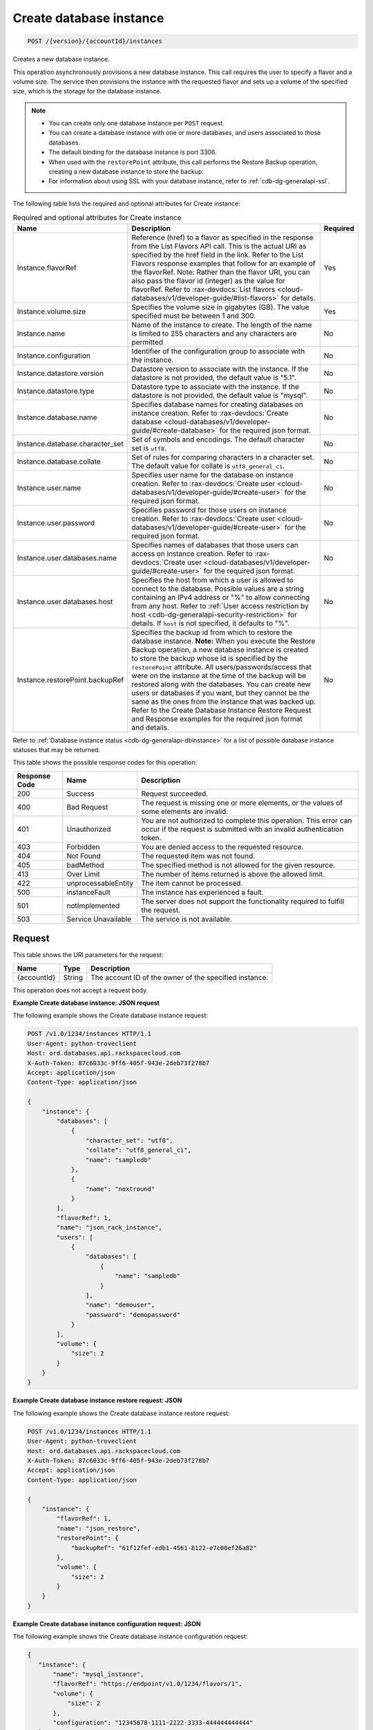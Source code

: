 
.. _post-create-database-instance-version-accountid-instances:

Create database instance
^^^^^^^^^^^^^^^^^^^^^^^^^^^^^^^^^^^^^^^^^^^^^^^^^^^^^^^^^^^^^^^^^^^^^^^^^^^^^^^^

.. code::

    POST /{version}/{accountId}/instances

Creates a new database instance.

This operation asynchronously provisions a new database instance. This call requires the user to specify a flavor and a volume size. The service then provisions the instance with the requested flavor and sets up a volume of the specified size, which is the storage for the database instance.

.. note::
   
   
   *  You can create only one database instance per ``POST`` request.
   *  You can create a database instance with one or more databases, and users associated to those databases.
   *  The default binding for the database instance is port 3306.
   *  When used with the ``restorePoint`` attribute, this call performs the Restore Backup operation, creating a new database instance to store the backup.
   *  For information about using SSL with your database instance, refer to :ref:`cdb-dg-generalapi-ssl`.
   
   
   

The following table lists the required and optional attributes for Create instance:

.. table:: Required and optional attributes for Create instance

    +----------------------------------+----------------------------------------------------------------------------------------------------------------+---------+
    |Name                              |Description                                                                                                     |Required |
    +==================================+================================================================================================================+=========+
    |Instance.flavorRef                |Reference (href) to a flavor as specified in the response from the List Flavors API call. This is the actual    |Yes      |
    |                                  |URI as specified by the href field in the link. Refer to the List Flavors response examples that follow for an  |         |
    |                                  |example of the flavorRef. Note: Rather than the flavor URI, you can also pass the flavor id (integer) as        |         |
    |                                  |the value for flavorRef. Refer to :rax-devdocs:`List flavors <cloud-databases/v1/developer-guide/#list-flavors>`|         |
    |                                  |for details.                                                                                                    |         |
    +----------------------------------+----------------------------------------------------------------------------------------------------------------+---------+
    |Instance.volume.size              |Specifies the volume size in gigabytes (GB). The value specified must be between 1 and 300.                     |Yes      |
    +----------------------------------+----------------------------------------------------------------------------------------------------------------+---------+
    |Instance.name                     |Name of the instance to create. The length of the name is limited to 255 characters and any characters are      |No       |
    |                                  |permitted                                                                                                       |         |
    +----------------------------------+----------------------------------------------------------------------------------------------------------------+---------+
    |Instance.configuration            |Identifier of the configuration group to associate with the instance.                                           |No       |
    +----------------------------------+----------------------------------------------------------------------------------------------------------------+---------+
    |Instance.datastore.version        |Datastore version to associate with the instance. If the datastore is not provided, the                         |No       |
    |                                  |default value is "5.1".                                                                                         |         |
    +----------------------------------+----------------------------------------------------------------------------------------------------------------+---------+
    |Instance.datastore.type           |Datastore type to associate with the instance. If the datastore is not provided, the default value is "mysql".  |No       |
    +--------------+-------------------+----------------------------------------------------------------------------------------------------------------+---------+
    |Instance.database.name            |Specifies database names for creating databases on instance creation. Refer to :rax-devdocs:`Create database    |No       |
    |                                  |<cloud-databases/v1/developer-guide/#create-database>`                                                          |         |
    |                                  |for the required json format.                                                                                   |         |
    +----------------------------------+----------------------------------------------------------------------------------------------------------------+---------+
    |Instance.database.character_set   |Set of symbols and encodings. The default character set is ``utf8``.                                            |No       |
    +----------------------------------+----------------------------------------------------------------------------------------------------------------+---------+
    |Instance.database.collate         |Set of rules for comparing characters in a character set. The default value for collate is                      |No       |
    |                                  |``utf8_general_ci``.                                                                                            |         |
    +----------------------------------+----------------------------------------------------------------------------------------------------------------+---------+
    |Instance.user.name                |Specifies user name for the database on instance creation. Refer to :rax-devdocs:`Create user                   |No       |
    |                                  |<cloud-databases/v1/developer-guide/#create-user>`                                                              |         |
    |                                  |for the required json format.                                                                                   |         |
    +----------------------------------+----------------------------------------------------------------------------------------------------------------+---------+
    |Instance.user.password            |Specifies password for those users on instance creation. Refer to :rax-devdocs:`Create user                     |No       |
    |                                  |<cloud-databases/v1/developer-guide/#create-user>`                                                              |         |
    |                                  |for the required json format.                                                                                   |         |
    +----------------------------------+----------------------------------------------------------------------------------------------------------------+---------+
    |Instance.user.databases.name      |Specifies names of databases that those users can access on instance creation. Refer to                         |No       |
    |                                  |:rax-devdocs:`Create user <cloud-databases/v1/developer-guide/#create-user>`                                    |         |
    |                                  |for the required json format.                                                                                   |         |
    +----------------------------------+----------------------------------------------------------------------------------------------------------------+---------+
    |Instance.user.databases.host      |Specifies the host from which a user is allowed to connect to the database. Possible values are a string        |No       |
    |                                  |containing an IPv4 address or "%" to allow connecting from any host. Refer to :ref:`User access restriction by  |         |
    |                                  |host <cdb-dg-generalapi-security-restriction>` for details.                                                     |         |
    |                                  |If ``host`` is not specified, it defaults to "%".                                                               |         |
    +----------------------------------+----------------------------------------------------------------------------------------------------------------+---------+
    |Instance.restorePoint.backupRef   |Specifies the backup id from which to restore the database instance. **Note:** When you execute the Restore     |No       |
    |                                  |Backup operation, a new database instance is created to store the backup whose id is specified by the           |         |
    |                                  |``restorePoint`` attribute. All users/passwords/access that were on the instance at the time of the backup      |         |
    |                                  |will be restored along with the databases. You can create new users or databases if you want, but they cannot   |         |
    |                                  |be the same as the ones from the instance that was backed up. Refer to the Create Database Instance Restore     |         |
    |                                  |Request and Response examples for the required json format and details.                                         |         |
    +----------------------------------+----------------------------------------------------------------------------------------------------------------+---------+

Refer to :ref:`Database instance status <cdb-dg-generalapi-dbinstance>` for a list of possible database instance statuses that may be returned.



This table shows the possible response codes for this operation:


+--------------------------+-------------------------+-------------------------+
|Response Code             |Name                     |Description              |
+==========================+=========================+=========================+
|200                       |Success                  |Request succeeded.       |
+--------------------------+-------------------------+-------------------------+
|400                       |Bad Request              |The request is missing   |
|                          |                         |one or more elements, or |
|                          |                         |the values of some       |
|                          |                         |elements are invalid.    |
+--------------------------+-------------------------+-------------------------+
|401                       |Unauthorized             |You are not authorized   |
|                          |                         |to complete this         |
|                          |                         |operation. This error    |
|                          |                         |can occur if the request |
|                          |                         |is submitted with an     |
|                          |                         |invalid authentication   |
|                          |                         |token.                   |
+--------------------------+-------------------------+-------------------------+
|403                       |Forbidden                |You are denied access to |
|                          |                         |the requested resource.  |
+--------------------------+-------------------------+-------------------------+
|404                       |Not Found                |The requested item was   |
|                          |                         |not found.               |
+--------------------------+-------------------------+-------------------------+
|405                       |badMethod                |The specified method is  |
|                          |                         |not allowed for the      |
|                          |                         |given resource.          |
+--------------------------+-------------------------+-------------------------+
|413                       |Over Limit               |The number of items      |
|                          |                         |returned is above the    |
|                          |                         |allowed limit.           |
+--------------------------+-------------------------+-------------------------+
|422                       |unprocessableEntity      |The item cannot be       |
|                          |                         |processed.               |
+--------------------------+-------------------------+-------------------------+
|500                       |instanceFault            |The instance has         |
|                          |                         |experienced a fault.     |
+--------------------------+-------------------------+-------------------------+
|501                       |notImplemented           |The server does not      |
|                          |                         |support the              |
|                          |                         |functionality required   |
|                          |                         |to fulfill the request.  |
+--------------------------+-------------------------+-------------------------+
|503                       |Service Unavailable      |The service is not       |
|                          |                         |available.               |
+--------------------------+-------------------------+-------------------------+


Request
""""""""""""""""




This table shows the URI parameters for the request:

+--------------------------+-------------------------+-------------------------+
|Name                      |Type                     |Description              |
+==========================+=========================+=========================+
|{accountId}               |String                   |The account ID of the    |
|                          |                         |owner of the specified   |
|                          |                         |instance.                |
+--------------------------+-------------------------+-------------------------+





This operation does not accept a request body.




**Example Create database instance: JSON request**


The following example shows the Create database instance request:

.. code::

   POST /v1.0/1234/instances HTTP/1.1
   User-Agent: python-troveclient
   Host: ord.databases.api.rackspacecloud.com
   X-Auth-Token: 87c6033c-9ff6-405f-943e-2deb73f278b7
   Accept: application/json
   Content-Type: application/json
   
   {
       "instance": {
           "databases": [
               {
                   "character_set": "utf8", 
                   "collate": "utf8_general_ci", 
                   "name": "sampledb"
               }, 
               {
                   "name": "nextround"
               }
           ], 
           "flavorRef": 1, 
           "name": "json_rack_instance", 
           "users": [
               {
                   "databases": [
                       {
                           "name": "sampledb"
                       }
                   ], 
                   "name": "demouser", 
                   "password": "demopassword"
               }
           ], 
           "volume": {
               "size": 2
           }
       }
   }
   





**Example Create database instance restore request: JSON**


The following example shows the Create database instance restore request:

.. code::

   POST /v1.0/1234/instances HTTP/1.1
   User-Agent: python-troveclient
   Host: ord.databases.api.rackspacecloud.com
   X-Auth-Token: 87c6033c-9ff6-405f-943e-2deb73f278b7
   Accept: application/json
   Content-Type: application/json
   
   {
       "instance": {
           "flavorRef": 1, 
           "name": "json_restore", 
           "restorePoint": {
               "backupRef": "61f12fef-edb1-4561-8122-e7c00ef26a82"
           }, 
           "volume": {
               "size": 2
           }
       }
   }
   





**Example Create database instance configuration request: JSON**


The following example shows the Create database instance configuration request:

.. code::

   {
      "instance": {
          "name": "mysql_instance", 
          "flavorRef": "https://endpoint/v1.0/1234/flavors/1", 
          "volume": {
              "size": 2
          },
          "configuration": "12345678-1111-2222-3333-444444444444" 
      }
   }
   





**Example Create database instance datastore request: JSON**


The following example shows the Create database instance datastore request:

.. code::

   {
      "instance": {
          "name": "mysql_instance", 
          "flavorRef": "https://endpoint/v1.0/1234/flavors/1", 
          "volume": {
              "size": 2
          },
          "datastore": {
              "version": "5.1", 
              "type": "MySQL"
          } 
      }
   }
   





Response
""""""""""""""""










**Example Create database instance: JSON response**


The following example shows the Create database instance response:

.. code::

   HTTP/1.1 200 OK
   Content-Type: application/json
   Via: 1.1 Repose (Repose/2.6.7)
   Content-Length: 703
   Date: Thu, 13 Feb 2014 21:47:13 GMT
   Server: Jetty(8.0.y.z-SNAPSHOT)
   
   {
       "instance": {
           "created": "2014-02-13T21:47:13", 
           "datastore": {
               "type": "mysql", 
               "version": "5.6"
           }, 
           "flavor": {
               "id": "1", 
               "links": [
                   {
                       "href": "https://ord.databases.api.rackspacecloud.com/v1.0/1234/flavors/1", 
                       "rel": "self"
                   }, 
                   {
                       "href": "https://ord.databases.api.rackspacecloud.com/flavors/1", 
                       "rel": "bookmark"
                   }
               ]
           }, 
           "hostname": "e09ad9a3f73309469cf1f43d11e79549caf9acf2.rackspaceclouddb.com", 
           "id": "d4603f69-ec7e-4e9b-803f-600b9205576f", 
           "links": [
               {
                   "href": "https://ord.databases.api.rackspacecloud.com/v1.0/1234/instances/d4603f69-ec7e-4e9b-803f-600b9205576f", 
                   "rel": "self"
               }, 
               {
                   "href": "https://ord.databases.api.rackspacecloud.com/instances/d4603f69-ec7e-4e9b-803f-600b9205576f", 
                   "rel": "bookmark"
               }
           ], 
           "name": "json_rack_instance", 
           "status": "BUILD", 
           "updated": "2014-02-13T21:47:13", 
           "volume": {
               "size": 2
           }
       }
   }
   


For convenience, notice in the response examples above that resources contain links to themselves. This allows a client to easily obtain resource URIs rather than to construct them. There are two kinds of link relations associated with resources. A ``self`` link contains a versioned link to the resource. These links should be used in cases where the link will be followed immediately. A ``bookmark`` link provides a permanent link to a resource that is appropriate for long term storage.




**Example Create database instance restore response: JSON**


The following example shows the Create database instance restore response:

.. code::

   HTTP/1.1 200 OK
   Content-Type: application/json
   Via: 1.1 Repose (Repose/2.6.7)
   Content-Length: 697
   Date: Thu, 13 Feb 2014 21:47:17 GMT
   Server: Jetty(8.0.y.z-SNAPSHOT)
   
   {
       "instance": {
           "created": "2014-02-13T21:47:16", 
           "datastore": {
               "type": "mysql", 
               "version": "5.6"
           }, 
           "flavor": {
               "id": "1", 
               "links": [
                   {
                       "href": "https://ord.databases.api.rackspacecloud.com/v1.0/1234/flavors/1", 
                       "rel": "self"
                   }, 
                   {
                       "href": "https://ord.databases.api.rackspacecloud.com/flavors/1", 
                       "rel": "bookmark"
                   }
               ]
           }, 
           "hostname": "e09ad9a3f73309469cf1f43d11e79549caf9acf2.rackspaceclouddb.com", 
           "id": "1e9c84df-4443-4f39-9498-5ab7c14a3bb4", 
           "links": [
               {
                   "href": "https://ord.databases.api.rackspacecloud.com/v1.0/1234/instances/1e9c84df-4443-4f39-9498-5ab7c14a3bb4", 
                   "rel": "self"
               }, 
               {
                   "href": "https://ord.databases.api.rackspacecloud.com/instances/1e9c84df-4443-4f39-9498-5ab7c14a3bb4", 
                   "rel": "bookmark"
               }
           ], 
           "name": "json_restore", 
           "status": "BUILD", 
           "updated": "2014-02-13T21:47:16", 
           "volume": {
               "size": 2
           }
       }
   }
   





**Example Create database instance config response: JSON**


The following example shows the Create database instance configuration response:

.. code::

   {
      "instance": {
          "created": "2012-01-25T21:53:09Z", 
          "flavor": {
              "id": "1", 
              "links": [
                  {
                      "href": "https://endpoint/v1.0/1234/flavors/1", 
                      "rel": "self"
                  }, 
                  {
                      "href": "https://endpoint/flavors/1", 
                      "rel": "bookmark"
                  }
              ]
          },
          "configuration": {
             "id": "12345678-1111-2222-3333-444444444444",
             "name": "MySQL Tuned Config",
             "links": [
                 {
                     "href": "https://endpoint/v1.0/1234/configurations/12345678-1111-2222-3333-444444444444", 
                     "rel": "self"
                 }, 
                 {
                     "href": "https://endpoint/configurations/12345678-1111-2222-3333-444444444444", 
                     "rel": "bookmark"
                 }
             ]
         },
          "hostname": "e09ad9a3f73309469cf1f43d11e79549caf9acf2.hostname", 
          "id": "dea5a2f7-3ec7-4496-adab-0abb5a42d635", 
          "links": [
              {
                  "href": "https://endpoint/v1.0/1234/instances/dea5a2f7-3ec7-4496-adab-0abb5a42d635", 
                  "rel": "self"
              }, 
              {
                  "href": "https://endpoint/instances/dea5a2f7-3ec7-4496-adab-0abb5a42d635", 
                  "rel": "bookmark"
              }
          ], 
          "name": "json_rack_instance", 
          "status": "BUILD", 
          "updated": "2012-01-25T21:53:10Z", 
          "volume": {
              "size": 2
          }
      }
   }


Notice in the response example above the configuration named "MySQL Tuned Config" is returned in the response.




**Example Create database instance datastore response: JSON**


The following example shows the Create database instance datastore response:

.. code::

   {
      "instance": {
          "created": "2012-01-25T21:53:09Z", 
          "flavor": {
              "id": "1", 
              "links": [
                  {
                      "href": "https://endpoint/v1.0/1234/flavors/1", 
                      "rel": "self"
                  }, 
                  {
                      "href": "https://endpoint/flavors/1", 
                      "rel": "bookmark"
                  }
              ]
          },
          "datastore": {
              "version": "5.1", 
              "type": "MySQL"
          },
          "hostname": "e09ad9a3f73309469cf1f43d11e79549caf9acf2.hostname", 
          "id": "dea5a2f7-3ec7-4496-adab-0abb5a42d635", 
          "links": [
              {
                  "href": "https://endpoint/v1.0/1234/instances/dea5a2f7-3ec7-4496-adab-0abb5a42d635", 
                  "rel": "self"
              }, 
              {
                  "href": "https://endpoint/instances/dea5a2f7-3ec7-4496-adab-0abb5a42d635", 
                  "rel": "bookmark"
              }
          ], 
          "name": "json_rack_instance", 
          "status": "BUILD", 
          "updated": "2012-01-25T21:53:10Z", 
          "volume": {
              "size": 2
          }
      }
   }





